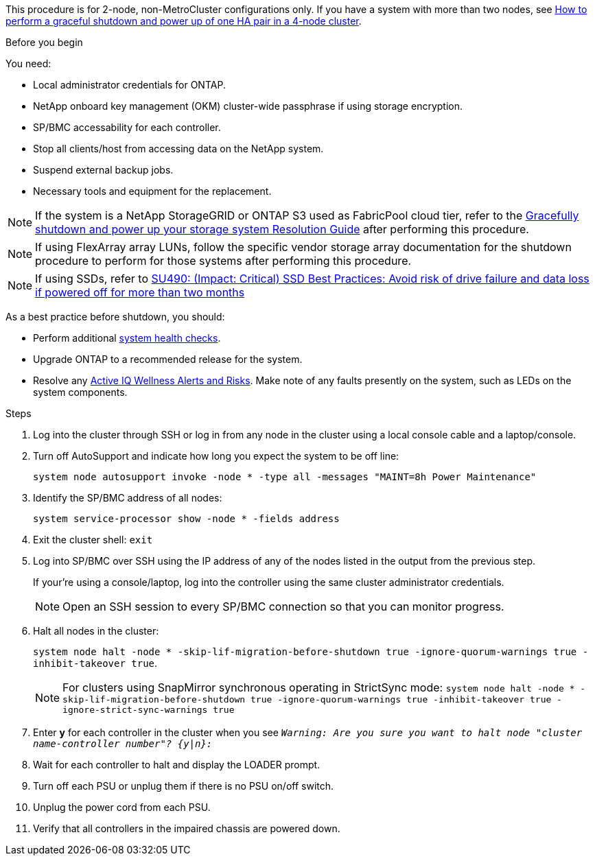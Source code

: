 This procedure is for 2-node, non-MetroCluster configurations only. If you have a system with more than two nodes, see https://kb.netapp.com/Advice_and_Troubleshooting/Data_Storage_Software/ONTAP_OS/How_to_perform_a_graceful_shutdown_and_power_up_of_one_HA_pair_in_a_4__node_cluster[How to perform a graceful shutdown and power up of one HA pair in a 4-node cluster^]. 

.Before you begin
You need:

* Local administrator credentials for ONTAP.
* NetApp onboard key management (OKM) cluster-wide passphrase if using storage encryption.
* SP/BMC accessability for each controller.
* Stop all clients/host from accessing data on the NetApp system.
* Suspend external backup jobs.
* Necessary tools and equipment for the replacement.

NOTE: If the system is a NetApp StorageGRID or ONTAP S3 used as FabricPool cloud tier, refer to the https://kb.netapp.com/onprem/ontap/hardware/What_is_the_procedure_for_graceful_shutdown_and_power_up_of_a_storage_system_during_scheduled_power_outage#[Gracefully shutdown and power up your storage system Resolution Guide] after performing this procedure.

NOTE: If using FlexArray array LUNs, follow the specific vendor storage array documentation for the shutdown procedure to perform for those systems after performing this procedure.

NOTE: If using SSDs, refer to https://kb.netapp.com/Support_Bulletins/Customer_Bulletins/SU490[SU490: (Impact: Critical) SSD Best Practices: Avoid risk of drive failure and data loss if powered off for more than two months]

As a best practice before shutdown, you should:

* Perform additional https://kb.netapp.com/onprem/ontap/os/How_to_perform_a_cluster_health_check_with_a_script_in_ONTAP[system health checks].
* Upgrade ONTAP to a recommended release for the system.
* Resolve any https://activeiq.netapp.com/[Active IQ Wellness Alerts and Risks].
Make note of any faults presently on the system, such as LEDs on the system components.

.Steps

. Log into the cluster through SSH or log in from any node in the cluster using a local console cable and a laptop/console.
. Turn off AutoSupport and indicate how long you expect the system to be off line:
+
`system node autosupport invoke -node * -type all -messages "MAINT=8h Power Maintenance"`
. Identify the SP/BMC address of all nodes:
+
`system service-processor show -node * -fields address`

. Exit the cluster shell: `exit`
. Log into SP/BMC over SSH using the IP address of any of the nodes listed in the output from the previous step. 
+
If your're using a console/laptop, log into the controller using the same cluster administrator credentials.
+

NOTE: Open an SSH session to every SP/BMC connection so that you can monitor progress.

+
. Halt all nodes in the cluster: 
+
`system node halt -node * -skip-lif-migration-before-shutdown true -ignore-quorum-warnings true -inhibit-takeover true`.
+

NOTE: For clusters using SnapMirror synchronous operating in StrictSync mode: `system node halt -node * -skip-lif-migration-before-shutdown true -ignore-quorum-warnings true -inhibit-takeover true -ignore-strict-sync-warnings true`

. Enter *y* for each controller in the cluster when you see `_Warning: Are you sure you want to halt node "cluster name-controller number"?
{y|n}:_`

. Wait for each controller to halt and display the LOADER prompt.

. Turn off each PSU or unplug them if there is no PSU on/off switch.
. Unplug the power cord from each PSU.
. Verify that all controllers in the impaired chassis are powered down.
